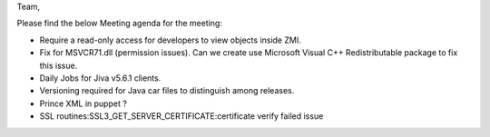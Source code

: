 Team,

Please find the below Meeting agenda for the meeting:

* Require a read-only access for developers to view objects inside ZMI.
* Fix for MSVCR71.dll (permission issues). Can we create use Microsoft Visual C++ Redistributable package to fix this issue.
* Daily Jobs for Jiva v5.6.1 clients.
* Versioning required for Java car files to distinguish among releases.
* Prince XML in puppet ?
* SSL routines:SSL3_GET_SERVER_CERTIFICATE:certificate verify failed issue


